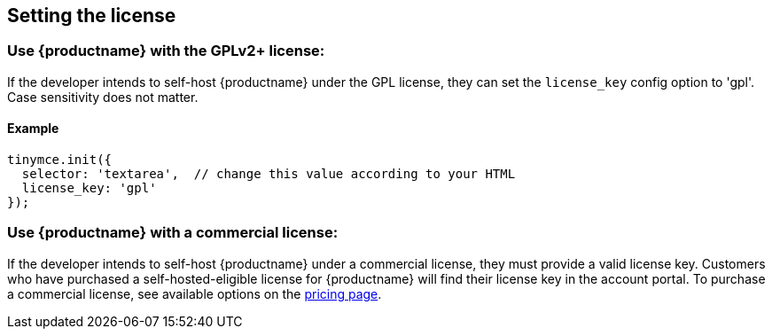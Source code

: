 == Setting the license

=== Use {productname} with the GPLv2+ license:

If the developer intends to self-host {productname} under the GPL license, they can set the `license_key` config option to 'gpl'. Case sensitivity does not matter.

==== Example

[source,js]
----
tinymce.init({
  selector: 'textarea',  // change this value according to your HTML
  license_key: 'gpl'
});
----

=== Use {productname} with a commercial license:

If the developer intends to self-host {productname} under a commercial license, they must provide a valid license key. Customers who have purchased a self-hosted-eligible license for {productname} will find their license key in the account portal. To purchase a commercial license, see available options on the link:{pricingpage}/[pricing page].